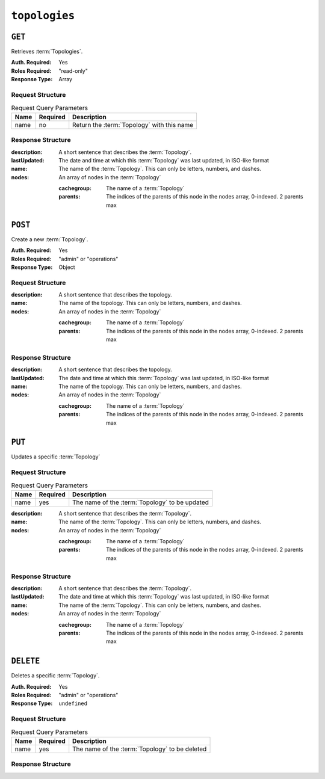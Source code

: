 ..
..
.. Licensed under the Apache License, Version 2.0 (the "License");
.. you may not use this file except in compliance with the License.
.. You may obtain a copy of the License at
..
..     http://www.apache.org/licenses/LICENSE-2.0
..
.. Unless required by applicable law or agreed to in writing, software
.. distributed under the License is distributed on an "AS IS" BASIS,
.. WITHOUT WARRANTIES OR CONDITIONS OF ANY KIND, either express or implied.
.. See the License for the specific language governing permissions and
.. limitations under the License.
..

.. _to-api-topologies:

**************
``topologies``
**************

``GET``
=======
Retrieves :term:`Topologies`.

:Auth. Required: Yes
:Roles Required: "read-only"
:Response Type:  Array

Request Structure
-----------------
.. table:: Request Query Parameters

	+------+----------+-----------------------------------------------------+
	| Name | Required | Description                                         |
	+======+==========+=====================================================+
	| name | no       | Return the :term:`Topology` with this name          |
	+------+----------+-----------------------------------------------------+

.. code-block:: http
	:caption: Request Example

	GET /api/3.0/topologies HTTP/1.1
	User-Agent: python-requests/2.23.0
	Accept-Encoding: gzip, deflate
	Accept: */*
	Connection: keep-alive
	Cookie: mojolicious=...

Response Structure
------------------
:description:           A short sentence that describes the :term:`Topology`.
:lastUpdated:           The date and time at which this :term:`Topology` was last updated, in ISO-like format
:name:                  The name of the :term:`Topology`. This can only be letters, numbers, and dashes.
:nodes:                 An array of nodes in the :term:`Topology`

	:cachegroup:            The name of a :term:`Topology`
	:parents:               The indices of the parents of this node in the nodes array, 0-indexed. 2 parents max

.. code-block:: http
	:caption: Response Example

	HTTP/1.1 200 OK
	Access-Control-Allow-Credentials: true
	Access-Control-Allow-Headers: Origin, X-Requested-With, Content-Type, Accept, Set-Cookie, Cookie
	Access-Control-Allow-Methods: POST,GET,OPTIONS,PUT,DELETE
	Access-Control-Allow-Origin: *
	Content-Encoding: gzip
	Content-Type: application/json
	Set-Cookie: mojolicious=...; Path=/; Expires=Mon, 13 Apr 2020 18:22:32 GMT; Max-Age=3600; HttpOnly
	Whole-Content-Sha512: lF4MCJCinuQWz0flLAAZBrzbuPVsHrNn2BtTozRZojEjGpm76IsXBQK5QOwSwBoHac+D0C1Z3p7M8kdjcfgIIg==
	X-Server-Name: traffic_ops_golang/
	Date: Mon, 13 Apr 2020 17:22:32 GMT
	Content-Length: 205

	{
		"response": [
			{
				"description": "This is my topology",
				"name": "my-topology",
				"nodes": [
					{
						"cachegroup": "edge1",
						"parents": [
							7
						]
					},
					{
						"cachegroup": "edge2",
						"parents": [
							7,
							8
						]
					},
					{
						"cachegroup": "edge3",
						"parents": [
							8,
							9
						]
					},
					{
						"cachegroup": "edge4",
						"parents": [
							9
						]
					},
					{
						"cachegroup": "mid1",
						"parents": []
					},
					{
						"cachegroup": "mid2",
						"parents": [
							4
						]
					},
					{
						"cachegroup": "mid3",
						"parents": [
							4
						]
					},
					{
						"cachegroup": "mid4",
						"parents": [
							5
						]
					},
					{
						"cachegroup": "mid5",
						"parents": [
							5,
							6
						]
					},
					{
						"cachegroup": "mid6",
						"parents": [
							6
						]
					}
				],
				"lastUpdated": "2020-04-13 17:12:34+00"
			}
		]
	}

``POST``
========
Create a new :term:`Topology`.

:Auth. Required: Yes
:Roles Required: "admin" or "operations"
:Response Type:  Object

Request Structure
-----------------
:description:           A short sentence that describes the topology.
:name:                  The name of the topology. This can only be letters, numbers, and dashes.
:nodes:                 An array of nodes in the :term:`Topology`

	:cachegroup:            The name of a :term:`Topology`
	:parents:               The indices of the parents of this node in the nodes array, 0-indexed. 2 parents max

.. code-block:: http
	:caption: Request Example

	POST /api/3.0/topologies HTTP/1.1
	User-Agent: python-requests/2.23.0
	Accept-Encoding: gzip, deflate
	Accept: */*
	Connection: keep-alive
	Cookie: mojolicious=...
	Content-Length: 924
	Content-Type: application/json

	{
		"name": "my-topology",
		"description": "This is my topology",
		"nodes": [
			{
				"cachegroup": "edge1",
				"parents": [
					7
				]
			},
			{
				"cachegroup": "edge2",
				"parents": [
					7,
					8
				]
			},
			{
				"cachegroup": "edge3",
				"parents": [
					8,
					9
				]
			},
			{
				"cachegroup": "edge4",
				"parents": [
					9
				]
			},
			{
				"cachegroup": "mid1",
				"parents": []
			},
			{
				"cachegroup": "mid2",
				"parents": [
					4
				]
			},
			{
				"cachegroup": "mid3",
				"parents": [
					4
				]
			},
			{
				"cachegroup": "mid4",
				"parents": [
					5
				]
			},
			{
				"cachegroup": "mid5",
				"parents": [
					5,
					6
				]
			},
			{
				"cachegroup": "mid6",
				"parents": [
					6
				]
			}
		]
	}

Response Structure
------------------
:description:           A short sentence that describes the topology.
:lastUpdated:           The date and time at which this :term:`Topology` was last updated, in ISO-like format
:name:                  The name of the topology. This can only be letters, numbers, and dashes.
:nodes:                 An array of nodes in the :term:`Topology`

	:cachegroup:            The name of a :term:`Topology`
	:parents:               The indices of the parents of this node in the nodes array, 0-indexed. 2 parents max

.. code-block:: http
	:caption: Response Example

	HTTP/1.1 200 OK
	Access-Control-Allow-Credentials: true
	Access-Control-Allow-Headers: Origin, X-Requested-With, Content-Type, Accept, Set-Cookie, Cookie
	Access-Control-Allow-Methods: POST,GET,OPTIONS,PUT,DELETE
	Access-Control-Allow-Origin: *
	Content-Encoding: gzip
	Content-Type: application/json
	Set-Cookie: mojolicious=...; Path=/; Expires=Mon, 13 Apr 2020 18:12:34 GMT; Max-Age=3600; HttpOnly
	Whole-Content-Sha512: ftNcDRjYCDMkQM+o/szayKZriQZHGpcT0vNY0HpKgy88i0pXeEEeLGbUPh6LXtK7TvL76EgGECTzvCkcm+2LVA==
	X-Server-Name: traffic_ops_golang/
	Date: Mon, 13 Apr 2020 17:12:34 GMT
	Content-Length: 239

	{
		"alerts": [
			{
				"text": "topology was created.",
				"level": "success"
			}
		],
		"response": {
			"description": "This is my topology",
			"name": "my-topology",
			"nodes": [
				{
					"cachegroup": "edge1",
					"parents": [
						7
					]
				},
				{
					"cachegroup": "edge2",
					"parents": [
						7,
						8
					]
				},
				{
					"cachegroup": "edge3",
					"parents": [
						8,
						9
					]
				},
				{
					"cachegroup": "edge4",
					"parents": [
						9
					]
				},
				{
					"cachegroup": "mid1",
					"parents": []
				},
				{
					"cachegroup": "mid2",
					"parents": [
						4
					]
				},
				{
					"cachegroup": "mid3",
					"parents": [
						4
					]
				},
				{
					"cachegroup": "mid4",
					"parents": [
						5
					]
				},
				{
					"cachegroup": "mid5",
					"parents": [
						5,
						6
					]
				},
				{
					"cachegroup": "mid6",
					"parents": [
						6
					]
				}
			],
			"lastUpdated": "2020-04-13 17:12:34+00"
		}
	}

``PUT``
=======
Updates a specific :term:`Topology`

Request Structure
-----------------
.. table:: Request Query Parameters

	+------+----------+---------------------------------------------------------+
	| Name | Required | Description                                             |
	+======+==========+=========================================================+
	| name | yes      | The name of the :term:`Topology` to be updated          |
	+------+----------+---------------------------------------------------------+

:description:           A short sentence that describes the :term:`Topology`.
:name:                  The name of the :term:`Topology`. This can only be letters, numbers, and dashes.
:nodes:                 An array of nodes in the :term:`Topology`

	:cachegroup:            The name of a :term:`Topology`
	:parents:               The indices of the parents of this node in the nodes array, 0-indexed. 2 parents max

.. code-block:: http
	:caption: Request Example

	PUT /api/3.0/topologies?name=my-topology HTTP/1.1
	User-Agent: python-requests/2.23.0
	Accept-Encoding: gzip, deflate
	Accept: */*
	Connection: keep-alive
	Cookie: mojolicious=...
	Content-Length: 853
	Content-Type: application/json

	{
		"name": "my-topology",
		"description": "The description is updated, too",
		"nodes": [
			{
				"cachegroup": "edge1",
				"parents": [
					6
				]
			},
			{
				"cachegroup": "edge2",
				"parents": [
					6,
					7
				]
			},
			{
				"cachegroup": "edge3",
				"parents": [
					7,
					8
				]
			},
			{
				"cachegroup": "edge4",
				"parents": [
					8
				]
			},
			{
				"cachegroup": "mid2",
				"parents": []
			},
			{
				"cachegroup": "mid3",
				"parents": []
			},
			{
				"cachegroup": "mid4",
				"parents": [
					4
				]
			},
			{
				"cachegroup": "mid5",
				"parents": [
					4,
					5
				]
			},
			{
				"cachegroup": "mid6",
				"parents": [
					5
				]
			}
		]
	}

Response Structure
------------------
:description:           A short sentence that describes the :term:`Topology`.
:lastUpdated:           The date and time at which this :term:`Topology` was last updated, in ISO-like format
:name:                  The name of the :term:`Topology`. This can only be letters, numbers, and dashes.
:nodes:                 An array of nodes in the :term:`Topology`

	:cachegroup:            The name of a :term:`Topology`
	:parents:               The indices of the parents of this node in the nodes array, 0-indexed. 2 parents max

.. code-block:: http
	:caption: Response Example

	HTTP/1.1 200 OK
	Access-Control-Allow-Credentials: true
	Access-Control-Allow-Headers: Origin, X-Requested-With, Content-Type, Accept, Set-Cookie, Cookie
	Access-Control-Allow-Methods: POST,GET,OPTIONS,PUT,DELETE
	Access-Control-Allow-Origin: *
	Content-Encoding: gzip
	Content-Type: application/json
	Set-Cookie: mojolicious=...; Path=/; Expires=Mon, 13 Apr 2020 18:33:13 GMT; Max-Age=3600; HttpOnly
	Whole-Content-Sha512: WVOtsoOVrEWcVjWM2TmT5DXy/a5Q0ygTZEQRhbkHHUmz9dgVLK1F5Joc9jtKA8gZu8/eM5+Tqqguh3mzrhAy/Q==
	X-Server-Name: traffic_ops_golang/
	Date: Mon, 13 Apr 2020 17:33:13 GMT
	Content-Length: 237

	{
		"alerts": [
			{
				"text": "topology was updated.",
				"level": "success"
			}
		],
		"response": {
			"description": "The description is updated, too",
			"name": "my-topology",
			"nodes": [
				{
					"cachegroup": "edge1",
					"parents": [
						6
					]
				},
				{
					"cachegroup": "edge2",
					"parents": [
						6,
						7
					]
				},
				{
					"cachegroup": "edge3",
					"parents": [
						7,
						8
					]
				},
				{
					"cachegroup": "edge4",
					"parents": [
						8
					]
				},
				{
					"cachegroup": "mid2",
					"parents": []
				},
				{
					"cachegroup": "mid3",
					"parents": []
				},
				{
					"cachegroup": "mid4",
					"parents": [
						4
					]
				},
				{
					"cachegroup": "mid5",
					"parents": [
						4,
						5
					]
				},
				{
					"cachegroup": "mid6",
					"parents": [
						5
					]
				}
			],
			"lastUpdated": "2020-04-13 17:33:13+00"
		}
	}

``DELETE``
==========
Deletes a specific :term:`Topology`.

:Auth. Required: Yes
:Roles Required: "admin" or "operations"
:Response Type:  ``undefined``


Request Structure
-----------------
.. table:: Request Query Parameters

	+------+----------+---------------------------------------------------------+
	| Name | Required | Description                                             |
	+======+==========+=========================================================+
	| name | yes      | The name of the :term:`Topology` to be deleted          |
	+------+----------+---------------------------------------------------------+

.. code-block:: http
	:caption: Request Example

	DELETE /api/3.0/topologies?name=my-topology HTTP/1.1
	User-Agent: python-requests/2.23.0
	Accept-Encoding: gzip, deflate
	Accept: */*
	Connection: keep-alive
	Cookie: mojolicious=...
	Content-Length: 0

Response Structure
------------------

.. code-block:: http
	:caption: Response Example

	HTTP/1.1 200 OK
	Access-Control-Allow-Credentials: true
	Access-Control-Allow-Headers: Origin, X-Requested-With, Content-Type, Accept, Set-Cookie, Cookie
	Access-Control-Allow-Methods: POST,GET,OPTIONS,PUT,DELETE
	Access-Control-Allow-Origin: *
	Content-Encoding: gzip
	Content-Type: application/json
	Set-Cookie: mojolicious=...; Path=/; Expires=Mon, 13 Apr 2020 18:35:32 GMT; Max-Age=3600; HttpOnly
	Whole-Content-Sha512: yErJobzG9IA0khvqZQK+Yi7X4pFVvOqxn6PjrdzN5DnKVm/K8Kka3REul1XmKJnMXVRY8RayoEVGDm16mBFe4Q==
	X-Server-Name: traffic_ops_golang/
	Date: Mon, 13 Apr 2020 17:35:32 GMT
	Content-Length: 87

	{
		"alerts": [
			{
				"text": "topology was deleted.",
				"level": "success"
			}
		]
	}
